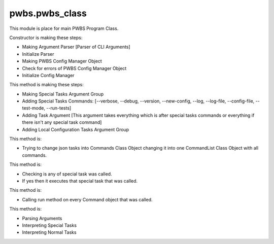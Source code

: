 pwbs.pwbs_class
---------------

.. py:module:: pwbs.pwbs_class

This module is place for main PWBS Program Class.

.. py:class:: PWBS
    This class is main PWBS Program Class.

Constructor is making these steps:

* Making Argument Parser [Parser of CLI Arguments]

* Initialize Parser

* Making PWBS Config Manager Object

* Check for errors of PWBS Config Manager Object

* Initialize Config Manager

.. py:method:: PWBS.parser_initializer(self)
    This method is to initalize parser.

This method is making these steps:

* Making Special Tasks Argument Group

* Adding Special Tasks Commands: [--verbose, --debug, --version, --new-config, --log, --log-file, --config-file, --test-mode, --run-tests]

* Adding Task Argument [This argument takes everything which is after special tasks commands or everything if there isn't any special task command]

* Adding Local Configuration Tasks Argument Group

.. py:method:: PWBS.localconfig_parser_initializer(self)
    This method is to initalize parser of local configuration.
    
This method is: 

* Trying to change json tasks into Commands Class Object changing it into one CommandList Class Object with all commands.

.. py:method:: PWBS.special_tasks_interpreter(self)
    This method is to interpret special tasks.

This method is:

* Checking is any of special task was called.

* If yes then it executes that special task that was called.

.. py:method:: PWBS.task_runner(self)
    This method is to run local configurations tasks.

This method is:

* Calling run method on every Command object that was called.

.. py:method:: PWBS.main(self)
    This method is main function of Program.

This method is:

* Parsing Arguments
* Interpreting Special Tasks
* Interpreting Normal Tasks